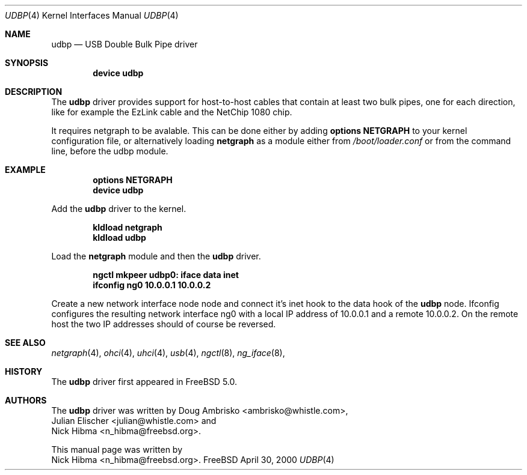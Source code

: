 .\" Copyright (c) 1999
.\"	Nick Hibma <n_hibma@freebsd.org>. All rights reserved.
.\"
.\" Redistribution and use in source and binary forms, with or without
.\" modification, are permitted provided that the following conditions
.\" are met:
.\" 1. Redistributions of source code must retain the above copyright
.\"    notice, this list of conditions and the following disclaimer.
.\" 2. Redistributions in binary form must reproduce the above copyright
.\"    notice, this list of conditions and the following disclaimer in the
.\"    documentation and/or other materials provided with the distribution.
.\" 3. All advertising materials mentioning features or use of this software
.\"    must display the following acknowledgement:
.\"	This product includes software developed by Bill Paul.
.\" 4. Neither the name of the author nor the names of any co-contributors
.\"    may be used to endorse or promote products derived from this software
.\"   without specific prior written permission.
.\"
.\" THIS SOFTWARE IS PROVIDED BY NICK HIBMA AND CONTRIBUTORS ``AS IS'' AND
.\" ANY EXPRESS OR IMPLIED WARRANTIES, INCLUDING, BUT NOT LIMITED TO, THE
.\" IMPLIED WARRANTIES OF MERCHANTABILITY AND FITNESS FOR A PARTICULAR PURPOSE
.\" ARE DISCLAIMED.  IN NO EVENT SHALL NICK HIBMA OR THE VOICES IN HIS HEAD
.\" BE LIABLE FOR ANY DIRECT, INDIRECT, INCIDENTAL, SPECIAL, EXEMPLARY, OR
.\" CONSEQUENTIAL DAMAGES (INCLUDING, BUT NOT LIMITED TO, PROCUREMENT OF
.\" SUBSTITUTE GOODS OR SERVICES; LOSS OF USE, DATA, OR PROFITS; OR BUSINESS
.\" INTERRUPTION) HOWEVER CAUSED AND ON ANY THEORY OF LIABILITY, WHETHER IN
.\" CONTRACT, STRICT LIABILITY, OR TORT (INCLUDING NEGLIGENCE OR OTHERWISE)
.\" ARISING IN ANY WAY OUT OF THE USE OF THIS SOFTWARE, EVEN IF ADVISED OF
.\" THE POSSIBILITY OF SUCH DAMAGE.
.\"
.\"	$FreeBSD$
.\"
.Dd April 30, 2000
.Dt UDBP 4
.Os FreeBSD
.Sh NAME
.Nm udbp
.Nd USB Double Bulk Pipe driver
.Sh SYNOPSIS
.Cd "device udbp"
.Sh DESCRIPTION
The
.Nm
driver provides support for host-to-host cables that contain at least two
bulk pipes, one for each direction, like for example the EzLink cable and
the NetChip 1080 chip.
.Pp
It requires netgraph to be avalable. This can be done either by adding
.Cd "options NETGRAPH"
to your kernel configuration file, or alternatively loading
.Nm netgraph
as a module either from
.Pa /boot/loader.conf
or from the command line, before the udbp module.
.Sh EXAMPLE
.Dl options NETGRAPH
.Dl device udbp
.Pp
Add the
.Nm udbp
driver to the kernel.
.Pp
.Dl kldload netgraph
.Dl kldload udbp
.Pp
Load the
.Nm netgraph
module and then the
.Nm udbp
driver.
.Pp
.Dl ngctl mkpeer udbp0: iface data inet
.Dl ifconfig ng0 10.0.0.1 10.0.0.2
.Pp
Create a new network interface node node and connect it's inet hook to the data
hook of the
.Nm udbp
node. Ifconfig configures the resulting network interface ng0 with a local
IP address of 10.0.0.1 and a remote 10.0.0.2. On the remote host the two
IP addresses should of course be reversed.
.Pp
.Sh SEE ALSO
.Xr netgraph 4 ,
.Xr ohci 4 ,
.Xr uhci 4 ,
.Xr usb 4 ,
.Xr ngctl 8 ,
.Xr ng_iface 8 ,
.Sh HISTORY
The
.Nm udbp
driver first appeared in
.Fx 5.0 .
.Sh AUTHORS
The
.Nm udbp
driver was written by
.An Doug Ambrisko Aq ambrisko@whistle.com ,
.An Julian Elischer Aq julian@whistle.com
and
.An Nick Hibma Aq n_hibma@freebsd.org .
.Pp
This manual page was written by
.An Nick Hibma Aq n_hibma@freebsd.org .
